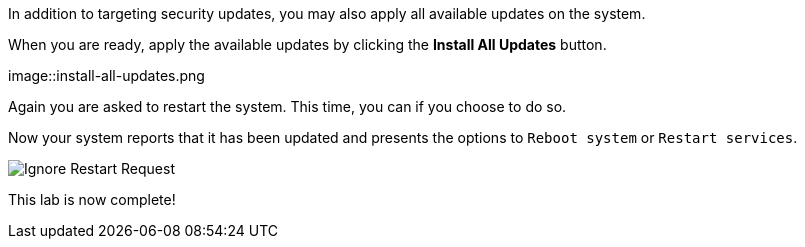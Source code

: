 In addition to targeting security updates, you may also apply all
available updates on the system.

When you are ready, apply the available updates by clicking the *Install
All Updates* button.

image::install-all-updates.png

Again you are asked to restart the system. This time, you can if you
choose to do so.

Now your system reports that it has been updated and presents the
options to `+Reboot system+` or `+Restart services+`.

image::Restart-request.png[Ignore Restart Request]

This lab is now complete!
